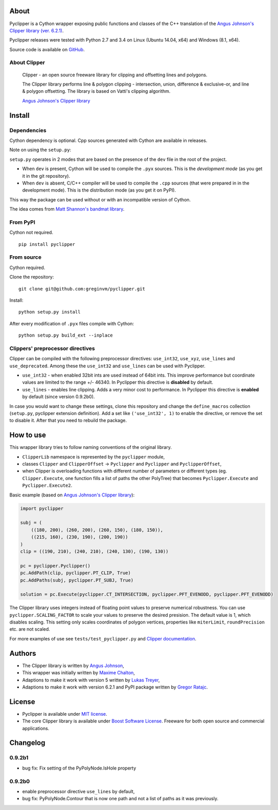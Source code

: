 About
=====

Pyclipper is a Cython wrapper exposing public functions and classes of
the C++ translation of the `Angus Johnson's Clipper library (ver.
6.2.1) <http://www.angusj.com/delphi/clipper.php>`__.

Pyclipper releases were tested with Python 2.7 and 3.4 on Linux (Ubuntu
14.04, x64) and Windows (8.1, x64).

Source code is available on
`GitHub <https://github.com/greginvm/pyclipper>`__.

About Clipper
-------------

        Clipper - an open source freeware library for clipping and
        offsetting lines and polygons.

        The Clipper library performs line & polygon clipping -
        intersection, union, difference & exclusive-or, and line &
        polygon offsetting. The library is based on Vatti's clipping
        algorithm.

        \ `Angus Johnson's Clipper
        library <http://www.angusj.com/delphi/clipper.php>`__\ 

Install
=======

Dependencies
------------

Cython dependency is optional. Cpp sources generated with Cython are
available in releases.

Note on using the ``setup.py``:

``setup.py`` operates in 2 modes that are based on the presence of the
``dev`` file in the root of the project.

-  When ``dev`` is present, Cython will be used to compile the ``.pyx``
   sources. This is the *development mode* (as you get it in the git
   repository).
-  When ``dev`` is absent, C/C++ compiler will be used to compile the
   ``.cpp`` sources (that were prepared in in the development mode).
   This is the distribution mode (as you get it on PyPI).

This way the package can be used without or with an incompatible version
of Cython.

The idea comes from `Matt Shannon's bandmat
library <https://github.com/MattShannon/bandmat>`__.

From PyPI
---------

Cython not required.

::

        pip install pyclipper
        

From source
-----------

Cython required.

Clone the repository:

::

        git clone git@github.com:greginvm/pyclipper.git
        

Install:

::

        python setup.py install
        

After every modification of ``.pyx`` files compile with Cython:

::

        python setup.py build_ext --inplace
        

Clippers' preprocessor directives
---------------------------------
Clipper can be compiled with the following preprocessor directives: ``use_int32``, ``use_xyz``, ``use_lines`` and ``use_deprecated``. 
Among these the ``use_int32`` and ``use_lines`` can be used with Pyclipper.

-  ``use_int32`` - when enabled 32bit ints are used instead of 64bit ints. This improve performance but coordinate values are limited to the range +/- 46340. In Pyclipper this directive is **disabled** by default.

-  ``use_lines`` - enables line clipping. Adds a very minor cost to performance. In Pyclipper this directive is **enabled** by default (since version 0.9.2b0).

In case you would want to change these settings, clone this repository and change the ``define_macros`` collection (``setup.py``, pyclipper extension definition). Add a set like ``('use_int32', 1)`` to enable the directive, or remove the set to disable it. After that you need to rebuild the package.

How to use
==========

This wrapper library tries to follow naming conventions of the original
library.

-  ``ClipperLib`` namespace is represented by the ``pyclipper`` module,
-  classes ``Clipper`` and ``ClipperOffset`` -> ``Pyclipper`` and
   ``Pyclipper`` and ``PyclipperOffset``,
-  when Clipper is overloading functions with different number of
   parameters or different types (eg. ``Clipper.Execute``, one function
   fills a list of paths the other PolyTree) that becomes
   ``Pyclipper.Execute`` and ``Pyclipper.Execute2``.

Basic example (based on `Angus Johnson's Clipper
library <http://www.angusj.com/delphi/clipper.php>`__):

.. code:: python

    import pyclipper

    subj = (
        ((180, 200), (260, 200), (260, 150), (180, 150)),
        ((215, 160), (230, 190), (200, 190))
    )
    clip = ((190, 210), (240, 210), (240, 130), (190, 130))

    pc = pyclipper.Pyclipper()
    pc.AddPath(clip, pyclipper.PT_CLIP, True)
    pc.AddPaths(subj, pyclipper.PT_SUBJ, True)

    solution = pc.Execute(pyclipper.CT_INTERSECTION, pyclipper.PFT_EVENODD, pyclipper.PFT_EVENODD) 

The Clipper library uses integers instead of floating point values to
preserve numerical robustness. You can use ``pyclipper.SCALING_FACTOR``
to scale your values to preserve the desired presision. The default
value is 1, which disables scaling. This setting only scales coordinates
of polygon vertices, properties like ``miterLimit``, ``roundPrecision``
etc. are not scaled.

For more examples of use see ``tests/test_pyclipper.py`` and
`Clipper
documentation <http://www.angusj.com/delphi/clipper/documentation/Docs/_Body.htm>`__.

Authors
=======

-  The Clipper library is written by `Angus
   Johnson <http://www.angusj.com/delphi/clipper.php>`__,
-  This wrapper was initially written by `Maxime
   Chalton <https://sites.google.com/site/maxelsbackyard/home/pyclipper>`__,
-  Adaptions to make it work with version 5 written by `Lukas
   Treyer <http://www.lukastreyer.com>`__,
-  Adaptions to make it work with version 6.2.1 and PyPI package written
   by `Gregor Ratajc <http://www.gregorratajc.com>`__.

License
=======

-  Pyclipper is available under `MIT
   license <http://opensource.org/licenses/MIT>`__.
-  The core Clipper library is available under `Boost Software
   License <http://www.boost.org/LICENSE_1_0.txt>`__. Freeware for both
   open source and commercial applications.

Changelog
=========

0.9.2b1
-------
-  bug fix: Fix setting of the PyPolyNode.IsHole property

0.9.2b0
-------
-  enable preprocessor directive ``use_lines`` by default,
-  bug fix: PyPolyNode.Contour that is now one path and not a list of paths as it was previously.